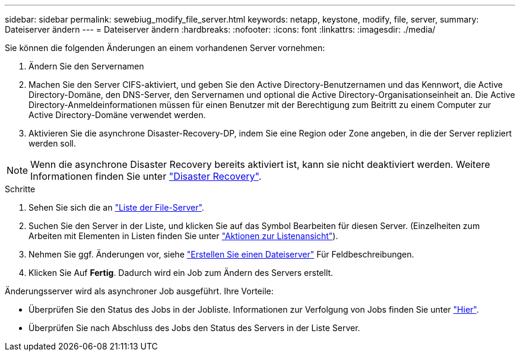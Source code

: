 ---
sidebar: sidebar 
permalink: sewebiug_modify_file_server.html 
keywords: netapp, keystone, modify, file, server, 
summary: Dateiserver ändern 
---
= Dateiserver ändern
:hardbreaks:
:nofooter: 
:icons: font
:linkattrs: 
:imagesdir: ./media/


[role="lead"]
Sie können die folgenden Änderungen an einem vorhandenen Server vornehmen:

. Ändern Sie den Servernamen
. Machen Sie den Server CIFS-aktiviert, und geben Sie den Active Directory-Benutzernamen und das Kennwort, die Active Directory-Domäne, den DNS-Server, den Servernamen und optional die Active Directory-Organisationseinheit an. Die Active Directory-Anmeldeinformationen müssen für einen Benutzer mit der Berechtigung zum Beitritt zu einem Computer zur Active Directory-Domäne verwendet werden.
. Aktivieren Sie die asynchrone Disaster-Recovery-DP, indem Sie eine Region oder Zone angeben, in die der Server repliziert werden soll.



NOTE: Wenn die asynchrone Disaster Recovery bereits aktiviert ist, kann sie nicht deaktiviert werden. Weitere Informationen finden Sie unter link:sewebiug_billing_accounts,_subscriptions,_services,_and_performance.html#disaster-recovery["Disaster Recovery"].

.Schritte
. Sehen Sie sich die an link:sewebiug_view_servers.html#view-servers["Liste der File-Server"].
. Suchen Sie den Server in der Liste, und klicken Sie auf das Symbol Bearbeiten für diesen Server. (Einzelheiten zum Arbeiten mit Elementen in Listen finden Sie unter link:sewebiug_netapp_service_engine_web_interface_overview.html#list-view["Aktionen zur Listenansicht"]).
. Nehmen Sie ggf. Änderungen vor, siehe link:sewebiug_create_a_file_server.html["Erstellen Sie einen Dateiserver"] Für Feldbeschreibungen.
. Klicken Sie Auf *Fertig*. Dadurch wird ein Job zum Ändern des Servers erstellt.


Änderungsserver wird als asynchroner Job ausgeführt. Ihre Vorteile:

* Überprüfen Sie den Status des Jobs in der Jobliste. Informationen zur Verfolgung von Jobs finden Sie unter link:https://docs.netapp.com/us-en/keystone/sewebiug_netapp_service_engine_web_interface_overview.html#jobs-and-job-status-indicator["Hier"].
* Überprüfen Sie nach Abschluss des Jobs den Status des Servers in der Liste Server.

